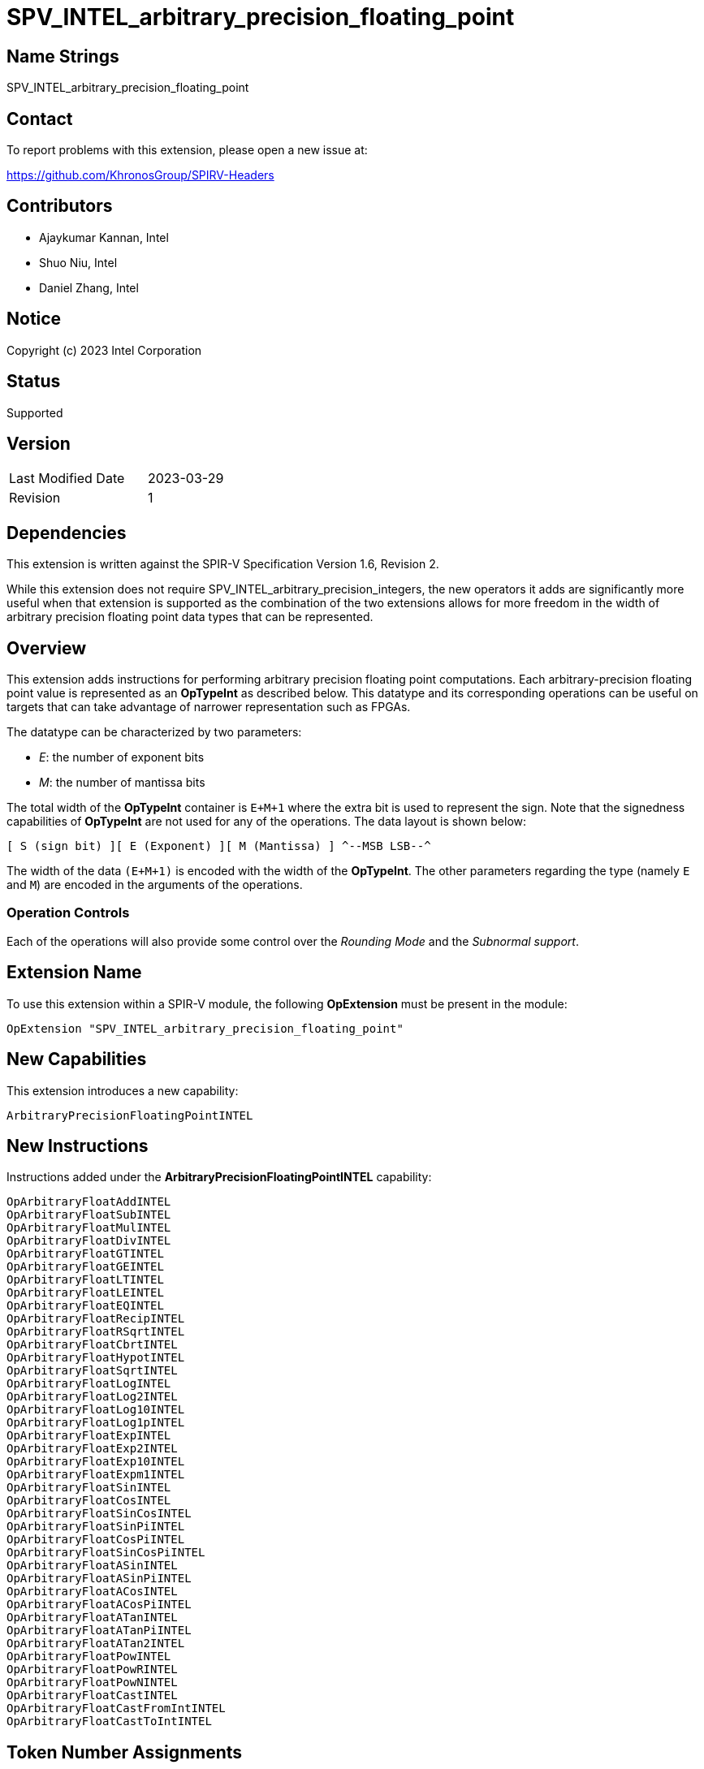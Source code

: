 SPV_INTEL_arbitrary_precision_floating_point
============================================

== Name Strings

SPV_INTEL_arbitrary_precision_floating_point

== Contact

To report problems with this extension, please open a new issue at:

https://github.com/KhronosGroup/SPIRV-Headers

== Contributors

* Ajaykumar Kannan, Intel
* Shuo Niu, Intel
* Daniel Zhang, Intel

== Notice

Copyright (c) 2023 Intel Corporation

== Status

Supported

== Version

[width="40%",cols="25,25"]
|========================================
| Last Modified Date | 2023-03-29
| Revision           | 1
|========================================

== Dependencies

This extension is written against the SPIR-V Specification Version 1.6, Revision 2.

While this extension does not require SPV_INTEL_arbitrary_precision_integers, the new operators it adds are significantly more useful when that extension is supported as the combination of the two extensions allows for more freedom in the width of arbitrary precision floating point data types that can be represented.

== Overview

This extension adds instructions for performing arbitrary precision floating point computations. Each arbitrary-precision floating point value is represented as an *OpTypeInt* as described below.
This datatype and its corresponding operations can be useful on targets that can take advantage of narrower representation such as FPGAs.

The datatype can be characterized by two parameters:

* _E_: the number of exponent bits
* _M_: the number of mantissa bits

The total width of the *OpTypeInt* container is `E+M+1` where the extra bit is used to represent the sign.
Note that the signedness capabilities of *OpTypeInt* are not used for any of the operations.
The data layout is shown below:

`[ S (sign bit) ][ E (Exponent) ][ M (Mantissa) ]  
^--MSB                                    LSB--^`

The width of the data `(E+M+1)` is encoded with the width of the *OpTypeInt*.
The other parameters regarding the type (namely `E` and `M`) are encoded in the arguments of the operations.

=== Operation Controls

Each of the operations will also provide some control over the _Rounding Mode_ and the _Subnormal support_.

== Extension Name

To use this extension within a SPIR-V module, the following *OpExtension* must be present in the module:

----
OpExtension "SPV_INTEL_arbitrary_precision_floating_point"
----

== New Capabilities

This extension introduces a new capability:

----
ArbitraryPrecisionFloatingPointINTEL
----

== New Instructions

Instructions added under the *ArbitraryPrecisionFloatingPointINTEL* capability:

----
OpArbitraryFloatAddINTEL
OpArbitraryFloatSubINTEL
OpArbitraryFloatMulINTEL
OpArbitraryFloatDivINTEL
OpArbitraryFloatGTINTEL
OpArbitraryFloatGEINTEL
OpArbitraryFloatLTINTEL
OpArbitraryFloatLEINTEL
OpArbitraryFloatEQINTEL
OpArbitraryFloatRecipINTEL
OpArbitraryFloatRSqrtINTEL
OpArbitraryFloatCbrtINTEL
OpArbitraryFloatHypotINTEL
OpArbitraryFloatSqrtINTEL
OpArbitraryFloatLogINTEL
OpArbitraryFloatLog2INTEL
OpArbitraryFloatLog10INTEL
OpArbitraryFloatLog1pINTEL
OpArbitraryFloatExpINTEL
OpArbitraryFloatExp2INTEL
OpArbitraryFloatExp10INTEL
OpArbitraryFloatExpm1INTEL
OpArbitraryFloatSinINTEL
OpArbitraryFloatCosINTEL
OpArbitraryFloatSinCosINTEL
OpArbitraryFloatSinPiINTEL
OpArbitraryFloatCosPiINTEL
OpArbitraryFloatSinCosPiINTEL
OpArbitraryFloatASinINTEL
OpArbitraryFloatASinPiINTEL
OpArbitraryFloatACosINTEL
OpArbitraryFloatACosPiINTEL
OpArbitraryFloatATanINTEL
OpArbitraryFloatATanPiINTEL
OpArbitraryFloatATan2INTEL
OpArbitraryFloatPowINTEL
OpArbitraryFloatPowRINTEL
OpArbitraryFloatPowNINTEL
OpArbitraryFloatCastINTEL
OpArbitraryFloatCastFromIntINTEL
OpArbitraryFloatCastToIntINTEL
----

== Token Number Assignments
[width="40%"]
[cols="70%,30%"]
[grid="rows"]
|====
|`ArbitraryPrecisionFloatingPointINTEL`   | 5845
|`OpArbitraryFloatAddINTEL`               | 5846
|`OpArbitraryFloatSubINTEL`               | 5847
|`OpArbitraryFloatMulINTEL`               | 5848
|`OpArbitraryFloatDivINTEL`               | 5849
|`OpArbitraryFloatGTINTEL`                | 5850
|`OpArbitraryFloatGEINTEL`                | 5851
|`OpArbitraryFloatLTINTEL`                | 5852
|`OpArbitraryFloatLEINTEL`                | 5853
|`OpArbitraryFloatEQINTEL`                | 5854
|`OpArbitraryFloatRecipINTEL`             | 5855
|`OpArbitraryFloatRSqrtINTEL`             | 5856
|`OpArbitraryFloatCbrtINTEL`              | 5857
|`OpArbitraryFloatHypotINTEL`             | 5858
|`OpArbitraryFloatSqrtINTEL`              | 5859
|`OpArbitraryFloatLogINTEL`               | 5860
|`OpArbitraryFloatLog2INTEL`              | 5861
|`OpArbitraryFloatLog10INTEL`             | 5862
|`OpArbitraryFloatLog1pINTEL`             | 5863
|`OpArbitraryFloatExpINTEL`               | 5864
|`OpArbitraryFloatExp2INTEL`              | 5865
|`OpArbitraryFloatExp10INTEL`             | 5866
|`OpArbitraryFloatExpm1INTEL`             | 5867
|`OpArbitraryFloatSinINTEL`               | 5868
|`OpArbitraryFloatCosINTEL`               | 5869
|`OpArbitraryFloatSinCosINTEL`            | 5870
|`OpArbitraryFloatSinPiINTEL`             | 5871
|`OpArbitraryFloatCosPiINTEL`             | 5872
|`OpArbitraryFloatSinCosPiINTEL`          | 5840
|`OpArbitraryFloatASinINTEL`              | 5873
|`OpArbitraryFloatASinPiINTEL`            | 5874
|`OpArbitraryFloatACosINTEL`              | 5875
|`OpArbitraryFloatACosPiINTEL`            | 5876
|`OpArbitraryFloatATanINTEL`              | 5877
|`OpArbitraryFloatATanPiINTEL`            | 5878
|`OpArbitraryFloatATan2INTEL`             | 5879
|`OpArbitraryFloatPowINTEL`               | 5880
|`OpArbitraryFloatPowRINTEL`              | 5881
|`OpArbitraryFloatPowNINTEL`              | 5882
|`OpArbitraryFloatCastINTEL`              | 5841
|`OpArbitraryFloatCastFromIntINTEL`       | 5842
|`OpArbitraryFloatCastToIntINTEL`         | 5843
|====

== Modifications to the SPIR-V Specification Version 1.6

After Section 3.16, add a new section "3.16a Subnormal Support" as follows:

=== Subnormal Support

Control whether subnormal support is enabled or not.

[options="header"]
[width="60%"]
[cols="15%,85%"]
|====
| Value ^| Subnormal Support
| 0 | Flush subnormal numbers to zero on inputs and outputs
| 1 | Enable support for operating on subnormal numbers
|====

After Section 3.16, add a new section "3.16d Rounding Accuracy" as follows:

=== Rounding Accuracy

Controls whether rounding operations can be relaxed to trade correctness for improved resource utilization.

[options="header"]
[width="80%"]
[cols="15%,20%,65%"]
|====
| Value ^| Mode           ^| Behavior
| 0      | CORRECT_INTEL   | Conform to the rounding mode specified by the instruction's rounding mode operand.  
| 1      | FAITHFUL_INTEL  | Allow some tolerance for error (within 1ULP of the infinitely precise result) for rounding. +
The returned result is one of the two floating point values closest to the mathematical result.

This mode is useful for devices that can trade CORRECT_INTEL rounding for improved resource utilization.
|====

=== Capability
Modify Section 3.31, *Capability*, adding a row to the Capability table:

[options="header"]
|====
2+^| Capability ^| Implicitly Declares
| 5845 | *ArbitraryPrecisionFloatingPointINTEL* +

Allows the use of various operations for arbitrary precision floating-point math

|
|====

=== Instructions

In Section 3.32.13, *Arithmetic Instructions*, add the following instructions:

[cols="12", width="100%"]
|=====
11+<|*OpArbitraryFloatAddINTEL* +

Two *OpTypeInt* values representing two arbitrary precision floating point numbers are passed in as _A_ and _B_ and the result of `A+B` is returned in _Result_.

_Result Type_ must be *OpTypeInt*.

_Result_ is the <id> of the operation's result, which is an arbitrary precision floating point number.

_Mresult_, _Ma_ and _Mb_ are 32-bit unsigned integers that define the mantissa widths of the floating point types within _Result_, _A_ and _B_ respectively.
Note that the exponent values (Ea, Eb, Eresult) are inferred from the width of the *OpTypeInt* values used to represent their corresponding arguments (_A_, _B_, _Result_)

_Subnormal_ is a SubnormalMode chosen from _Table 3.16a_ that specifies whether subnormal numbers should be supported or flushed to zero before and after the operation.

_Rounding_ is a RoundingMode chosen from _Table 3.16_ that controls the rounding mode for the result. It is ignored if the _Accuracy_ operand is set to "FAITHFUL_INTEL".

_Accuracy_ is a RoundingAccuracy chosen from _Table 3.16d_ that controls the rounding accuracy of the result.

| Capability:
*ArbitraryPrecisionFloatingPointINTEL*
| 11 | 5846 | <id> Result Type | Result <id> | A <id> | _Literal_ Ma | B <id> | _Literal_ Mb | _Literal_ Mresult | _SubnormalMode_ Subnormal | _RoundingMode_ Rounding | _RoundingAccuracy_ Accuracy
|=====

[cols="12", width="100%"]
|=====
11+<|*OpArbitraryFloatSubINTEL* +

Two *OpTypeInt* values representing two arbitrary precision floating point numbers are passed in as _A_ and _B_ and the result of `A-B` is returned in _Result_.

_Result Type_ must be *OpTypeInt*.

_Result_ is the <id> of the operation's result, which is an arbitrary precision floating point number.

_Mresult_, _Ma_ and _Mb_ are 32-bit unsigned integers that define the mantissa widths of the floating point types within _Result_, _A_ and _B_ respectively.
Note that the exponent values (Ea, Eb, Eresult) are inferred from the width of the *OpTypeInt*.

_Subnormal_ is a SubnormalMode chosen from _Table 3.16a_ that specifies whether subnormal numbers should be supported or flushed to zero before and after the operation.

_Rounding_ is a RoundingMode chosen from _Table 3.16_ that controls the rounding mode for the result. It is ignored if the _Accuracy_ operand is set to "FAITHFUL_INTEL".

_Accuracy_ is a RoundingAccuracy chosen from _Table 3.16d_ that controls the rounding accuracy of the result.

| Capability:
*ArbitraryPrecisionFloatingPointINTEL*
| 11 | 5847 | <id> Result Type | Result <id> | A <id> | _Literal_ Ma | B <id> | _Literal_ Mb | _Literal_ Mresult | _SubnormalMode_ Subnormal | _RoundingMode_ Rounding | _RoundingAccuracy_ Accuracy
|=====

[cols="12", width="100%"]
|=====
11+<|*OpArbitraryFloatMulINTEL* +

Two *OpTypeInt* values representing two arbitrary precision floating point numbers are passed in as _A_ and _B_ and the result of `A*B` is returned in _Result_.

_Result Type_ must be *OpTypeInt*.

_Result_ is the <id> of the operation's result, which is an arbitrary precision floating point number.

_Mresult_, _Ma_ and _Mb_ are 32-bit unsigned integers that define the mantissa widths of the floating point types within _Result_, _A_ and _B_ respectively.
Note that the exponent values (Ea, Eb, Eresult) are inferred from the width of the *OpTypeInt*.

_Subnormal_ is a SubnormalMode chosen from _Table 3.16a_ that specifies whether subnormal numbers should be supported or flushed to zero before and after the operation.

_Rounding_ is a RoundingMode chosen from _Table 3.16_ that controls the rounding mode for the result. It is ignored if the _Accuracy_ operand is set to "FAITHFUL_INTEL".

_Accuracy_ is a RoundingAccuracy chosen from _Table 3.16d_ that controls the rounding accuracy of the result.

| Capability:
*ArbitraryPrecisionFloatingPointINTEL*
| 11 | 5848 | <id> Result Type | Result <id> | A <id> | _Literal_ Ma | B <id> | _Literal_ Mb | _Literal_ Mresult | _SubnormalMode_ Subnormal | _RoundingMode_ Rounding | _RoundingAccuracy_ Accuracy
|=====

[cols="12", width="100%"]
|=====
11+<|*OpArbitraryFloatDivINTEL* +

Two *OpTypeInt* values representing two arbitrary precision floating point numbers are passed in as _A_ and _B_ and the result of `A/B` is returned in _Result_.

_Result Type_ must be *OpTypeInt*.

_Result_ is the <id> of the operation's result, which is an arbitrary precision floating point number.

_Mresult_, _Ma_ and _Mb_ are 32-bit unsigned integers that define the mantissa widths of the floating point types within _Result_, _A_ and _B_ respectively.
Note that the exponent values (Ea, Eb, Eresult) are inferred from the width of the *OpTypeInt*.

_Subnormal_ is a SubnormalMode chosen from _Table 3.16a_ that specifies whether subnormal numbers should be supported or flushed to zero before and after the operation.

_Rounding_ is a RoundingMode chosen from _Table 3.16_ that controls the rounding mode for the result. It is ignored if the _Accuracy_ operand is set to "FAITHFUL_INTEL".

_Accuracy_ is a RoundingAccuracy chosen from _Table 3.16d_ that controls the rounding accuracy of the result.

| Capability:
*ArbitraryPrecisionFloatingPointINTEL*
| 11 | 5849 | <id> Result Type | Result <id> | A <id> | _Literal_ Ma | B <id> | _Literal_ Mb | _Literal_ Mresult | _SubnormalMode_ Subnormal | _RoundingMode_ Rounding | _RoundingAccuracy_ Accuracy
|=====

[cols="8", width="100%"]
|=====
7+<|*OpArbitraryFloatGTINTEL* +

Two *OpTypeInt* values representing two arbitrary precision floating point numbers are passed in as _A_ and _B_.
The two numbers are compared and a value of `true` is returned in _Result_ if `A > B`.
Otherwise, a value of `false` is returned.

_Result Type_ must be a Boolean type.

_Result_ is of type *OpTypeBool*.

_Ma_ and _Mb_ are 32-bit unsigned integers that define the mantissa widths of the floating point types within _A_ and _B_ respectively.
Note that the exponent values (Ea, Eb) are inferred from the width of the *OpTypeInt*.

| Capability:
*ArbitraryPrecisionFloatingPointINTEL*
| 7 | 5850 | <id> Result Type | Result <id> | A <id> | _Literal_ Ma | B <id> | _Literal_ Mb
|=====

[cols="8", width="100%"]
|=====
7+<|*OpArbitraryFloatGEINTEL* +

Two *OpTypeInt* values representing two arbitrary precision floating point numbers are passed in as _A_ and _B_.
The two numbers are compared and a value of `true` is returned in _Result_ if `A >= B`.
Otherwise, a value of `false` is returned.

_Result Type_ must be a Boolean type.

_Result_ is of type *OpTypeBool*.

_Ma_ and _Mb_ are 32-bit unsigned integers that define the mantissa widths of the floating point types within _A_ and _B_ respectively.
Note that the exponent values (Ea, Eb) are inferred from the width of the *OpTypeInt*.

| Capability:
*ArbitraryPrecisionFloatingPointINTEL*
| 7 | 5851 | <id> Result Type | Result <id> | A <id> | _Literal_ Ma | B <id> | _Literal_ Mb
|=====

[cols="8", width="100%"]
|=====
7+<|*OpArbitraryFloatLTINTEL* +

Two *OpTypeInt* values representing two arbitrary precision floating point numbers are passed in as _A_ and _B_.
The two numbers are compared and a value of `true` is returned in _Result_ if `A < B`.
Otherwise, a value of `false` is returned.

_Result Type_ must be a Boolean type.

_Result_ is of type *OpTypeBool*.

_Ma_ and _Mb_ are 32-bit unsigned integers that define the mantissa widths of the floating point types within _A_ and _B_ respectively.
Note that the exponent values (Ea, Eb) are inferred from the width of the *OpTypeInt*.

| Capability:
*ArbitraryPrecisionFloatingPointINTEL*
| 7 | 5852 | <id> Result Type | Result <id> | A <id> | _Literal_ Ma | B <id> | _Literal_ Mb
|=====

[cols="8", width="100%"]
|=====
7+<|*OpArbitraryFloatLEINTEL* +

Two *OpTypeInt* values representing two arbitrary precision floating point numbers are passed in as _A_ and _B_.
The two numbers are compared and a value of `true` is returned in _Result_ if `A <= B`.
Otherwise, a value of `false` is returned.

_Result Type_ must be a Boolean type.

_Result_ is of type *OpTypeBool*.

_Ma_ and _Mb_ are 32-bit unsigned integers that define the mantissa widths of the floating point types within _A_ and _B_ respectively.
Note that the exponent values (Ea, Eb) are inferred from the width of the *OpTypeInt*.

| Capability:
*ArbitraryPrecisionFloatingPointINTEL*
| 7 | 5853 | <id> Result Type | Result <id> | A <id> | _Literal_ Ma | B <id> | _Literal_ Mb
|=====

[cols="8", width="100%"]
|=====
7+<|*OpArbitraryFloatEQINTEL* +

Two *OpTypeInt* values representing two arbitrary precision floating point numbers are passed in as _A_ and _B_.
The two numbers are compared and a value of `true` is returned in _Result_ if `A == B`.
Otherwise, a value of `false` is returned.

_Result Type_ must be a Boolean type.

_Result_ is of type *OpTypeBool*.

_Ma_ and _Mb_ are 32-bit unsigned integers that define the mantissa widths of the floating point types within _A_ and _B_ respectively.
Note that the exponent values (Ea, Eb) are inferred from the width of the *OpTypeInt*.

| Capability:
*ArbitraryPrecisionFloatingPointINTEL*
| 7 | 5854 | <id> Result Type | Result <id> | A <id> | _Literal_ Ma | B <id> | _Literal_ Mb
|=====

[cols="10", width="100%"]
|=====
9+<|*OpArbitraryFloatRecipINTEL* +

An *OpTypeInt* representing an arbitrary precision floating point number is passed in as _A_ and the reciprocal of the value is returned in _Result_.

_Result Type_ must be *OpTypeInt*.

_Result_ is the <id> of the operation's result, which is an arbitrary precision floating point number.

_Mresult_ and _Ma_ are 32-bit unsigned integers that define the mantissa widths of the floating point types within _Result_ and _A_ respectively.
Note that the exponent values (Ea, Eresult) are inferred from the width of the *OpTypeInt*.

_Subnormal_ is a SubnormalMode chosen from _Table 3.16a_ that specifies whether subnormal numbers should be supported or flushed to zero before and after the operation.

_Rounding_ is a RoundingMode chosen from _Table 3.16_ that controls the rounding mode for the result. It is ignored if the _Accuracy_ operand is set to "FAITHFUL_INTEL".

_Accuracy_ is a RoundingAccuracy chosen from _Table 3.16d_ that controls the rounding accuracy of the result.

| Capability:
*ArbitraryPrecisionFloatingPointINTEL*
| 9 | 5855 | <id> Result Type | Result <id> | A <id> | _Literal_ Ma | _Literal_ Mresult | _SubnormalMode_ Subnormal | _RoundingMode_ Rounding | _RoundingAccuracy_ Accuracy
|=====

[cols="10", width="100%"]
|=====
9+<|*OpArbitraryFloatRSqrtINTEL* +

An *OpTypeInt* representing an arbitrary precision floating point number is passed in as _A_ and the reciprocal of the square root of the value is returned in _Result_.

_Result Type_ must be *OpTypeInt*.

_Result_ is the <id> of the operation's result, which is an arbitrary precision floating point number.

_Mresult_ and _Ma_ are 32-bit unsigned integers that define the mantissa widths of the floating point types within _Result_ and _A_ respectively.
Note that the exponent values (Ea, Eresult) are inferred from the width of the *OpTypeInt*.

_Subnormal_ is a SubnormalMode chosen from _Table 3.16a_ that specifies whether subnormal numbers should be supported or flushed to zero before and after the operation.

_Rounding_ is a RoundingMode chosen from _Table 3.16_ that controls the rounding mode for the result. It is ignored if the _Accuracy_ operand is set to "FAITHFUL_INTEL".

_Accuracy_ is a RoundingAccuracy chosen from _Table 3.16d_ that controls the rounding accuracy of the result.

| Capability:
*ArbitraryPrecisionFloatingPointINTEL*
| 9 | 5856 | <id> Result Type | Result <id> | A <id> | _Literal_ Ma | _Literal_ Mresult | _SubnormalMode_ Subnormal | _RoundingMode_ Rounding | _RoundingAccuracy_ Accuracy
|=====

[cols="10", width="100%"]
|=====
9+<|*OpArbitraryFloatCbrtINTEL* +

An *OpTypeInt* representing an arbitrary precision floating point number is passed in as _A_ and the cube root of the value is returned in _Result_.

_Result Type_ must be *OpTypeInt*.

_Result_ is the <id> of the operation's result, which is an arbitrary precision floating point number.

_Mresult_ and _Ma_ are 32-bit unsigned integers that define the mantissa widths of the floating point types within _Result_ and _A_ respectively.
Note that the exponent values (Ea, Eresult) are inferred from the width of the *OpTypeInt*.

_Subnormal_ is a SubnormalMode chosen from _Table 3.16a_ that specifies whether subnormal numbers should be supported or flushed to zero before and after the operation.

_Rounding_ is a RoundingMode chosen from _Table 3.16_ that controls the rounding mode for the result. It is ignored if the _Accuracy_ operand is set to "FAITHFUL_INTEL".

_Accuracy_ is a RoundingAccuracy chosen from _Table 3.16d_ that controls the rounding accuracy of the result.

| Capability:
*ArbitraryPrecisionFloatingPointINTEL*
| 9 | 5857 | <id> Result Type | Result <id> | A <id> | _Literal_ Ma | _Literal_ Mresult | _SubnormalMode_ Subnormal | _RoundingMode_ Rounding | _RoundingAccuracy_ Accuracy
|=====

[cols="12", width="100%"]
|=====
11+<|*OpArbitraryFloatHypotINTEL* +

Two *OpTypeInt* values representing two arbitrary precision floating point numbers are passed in as _A_ and _B_ and the hypotenuse, sqrt(_A_^2 + _B_^2), is returned in _Result_.

_Result Type_ must be *OpTypeInt*.

_Result_ is the <id> of the operation's result, which is an arbitrary precision floating point number.

_Mresult_, _Ma_ and _Mb_ are 32-bit unsigned integers that define the mantissa widths of the floating point types within _Result_, _A_ and _B_ respectively.
Note that the exponent values (Ea, Eb, Eresult) are inferred from the width of the *OpTypeInt*.

_Subnormal_ is a SubnormalMode chosen from _Table 3.16a_ that specifies whether subnormal numbers should be supported or flushed to zero before and after the operation.

_Rounding_ is a RoundingMode chosen from _Table 3.16_ that controls the rounding mode for the result. It is ignored if the _Accuracy_ operand is set to "FAITHFUL_INTEL".

_Accuracy_ is a RoundingAccuracy chosen from _Table 3.16d_ that controls the rounding accuracy of the result.

| Capability:
*ArbitraryPrecisionFloatingPointINTEL*
| 11 | 5858 | <id> Result Type | Result <id> | A <id> | _Literal_ Ma | B <id> | _Literal_ Mb | _Literal_ Mresult | _SubnormalMode_ Subnormal | _RoundingMode_ Rounding | _RoundingAccuracy_ Accuracy
|=====

[cols="10", width="100%"]
|=====
9+<|*OpArbitraryFloatSqrtINTEL* +

An *OpTypeInt* representing an arbitrary precision floating point number is passed in as _A_ and the square root of the value is returned in _Result_.

_Result Type_ must be *OpTypeInt*.

_Result_ is the <id> of the operation's result, which is an arbitrary precision floating point number.

_Mresult_ and _Ma_ are 32-bit unsigned integers that define the mantissa widths of the floating point types within _Result_ and _A_ respectively.
Note that the exponent values (Ea, Eresult) are inferred from the width of the *OpTypeInt*.

_Subnormal_ is a SubnormalMode chosen from _Table 3.16a_ that specifies whether subnormal numbers should be supported or flushed to zero before and after the operation.

_Rounding_ is a RoundingMode chosen from _Table 3.16_ that controls the rounding mode for the result. It is ignored if the _Accuracy_ operand is set to "FAITHFUL_INTEL".

_Accuracy_ is a RoundingAccuracy chosen from _Table 3.16d_ that controls the rounding accuracy of the result.

| Capability:
*ArbitraryPrecisionFloatingPointINTEL*
| 9 | 5859 | <id> Result Type | Result <id> | A <id> | _Literal_ Ma | _Literal_ Mresult | _SubnormalMode_ Subnormal | _RoundingMode_ Rounding | _RoundingAccuracy_ Accuracy
|=====

[cols="10", width="100%"]
|=====
9+<|*OpArbitraryFloatLogINTEL* +

An *OpTypeInt* representing an arbitrary precision floating point number is passed in as _A_ and the `ln(A)` of the value is returned in _Result_.

_Result Type_ must be *OpTypeInt*.

_Result_ is the <id> of the operation's result, which is an arbitrary precision floating point number.

_Mresult_ and _Ma_ are 32-bit unsigned integers that define the mantissa widths of the floating point types within _Result_ and _A_ respectively.
Note that the exponent values (Ea, Eresult) are inferred from the width of the *OpTypeInt*.

_Subnormal_ is a SubnormalMode chosen from _Table 3.16a_ that specifies whether subnormal numbers should be supported or flushed to zero before and after the operation.

_Rounding_ is a RoundingMode chosen from _Table 3.16_ that controls the rounding mode for the result. It is ignored if the _Accuracy_ operand is set to "FAITHFUL_INTEL".

_Accuracy_ is a RoundingAccuracy chosen from _Table 3.16d_ that controls the rounding accuracy of the result.

| Capability:
*ArbitraryPrecisionFloatingPointINTEL*
| 9 | 5860 | <id> Result Type | Result <id> | A <id> | _Literal_ Ma | _Literal_ Mresult | _SubnormalMode_ Subnormal | _RoundingMode_ Rounding | _RoundingAccuracy_ Accuracy
|=====

[cols="10", width="100%"]
|=====
9+<|*OpArbitraryFloatLog2INTEL* +

An *OpTypeInt* representing an arbitrary precision floating point number is passed in as _A_ the `log2(A)` of the value is returned in _Result_.

_Result Type_ must be *OpTypeInt*.

_Result_ is the <id> of the operation's result, which is an arbitrary precision floating point number.

_Mresult_ and _Ma_ are 32-bit unsigned integers that define the mantissa widths of the floating point types within _Result_ and _A_ respectively.
Note that the exponent values (Ea, Eresult) are inferred from the width of the *OpTypeInt*.

_Subnormal_ is a SubnormalMode chosen from _Table 3.16a_ that specifies whether subnormal numbers should be supported or flushed to zero before and after the operation.

_Rounding_ is a RoundingMode chosen from _Table 3.16_ that controls the rounding mode for the result. It is ignored if the _Accuracy_ operand is set to "FAITHFUL_INTEL".

_Accuracy_ is a RoundingAccuracy chosen from _Table 3.16d_ that controls the rounding accuracy of the result.

| Capability:
*ArbitraryPrecisionFloatingPointINTEL*
| 9 | 5861 | <id> Result Type | Result <id> | A <id> | _Literal_ Ma | _Literal_ Mresult | _SubnormalMode_ Subnormal | _RoundingMode_ Rounding | _RoundingAccuracy_ Accuracy
|=====

[cols="10", width="100%"]
|=====
9+<|*OpArbitraryFloatLog10INTEL* +

An *OpTypeInt* representing an arbitrary precision floating point number is passed in as _A_ and the `log10(A)` of the value is returned in _Result_.

_Result Type_ must be *OpTypeInt*.

_Result_ is the <id> of the operation's result, which is an arbitrary precision floating point number.

_Mresult_ and _Ma_ are 32-bit unsigned integers that define the mantissa widths of the floating point types within _Result_ and _A_ respectively.
Note that the exponent values (Ea, Eresult) are inferred from the width of the *OpTypeInt*.

_Subnormal_ is a SubnormalMode chosen from _Table 3.16a_ that specifies whether subnormal numbers should be supported or flushed to zero before and after the operation.

_Rounding_ is a RoundingMode chosen from _Table 3.16_ that controls the rounding mode for the result. It is ignored if the _Accuracy_ operand is set to "FAITHFUL_INTEL".

_Accuracy_ is a RoundingAccuracy chosen from _Table 3.16d_ that controls the rounding accuracy of the result.

| Capability:
*ArbitraryPrecisionFloatingPointINTEL*
| 9 | 5862 | <id> Result Type | Result <id> | A <id> | _Literal_ Ma | _Literal_ Mresult | _SubnormalMode_ Subnormal | _RoundingMode_ Rounding | _RoundingAccuracy_ Accuracy
|=====

[cols="10", width="100%"]
|=====
9+<|*OpArbitraryFloatLog1pINTEL* +

An *OpTypeInt* representing an arbitrary precision floating point number is passed in as _A_ and the `ln(1+A)` of the value is returned in _Result_.

_Result Type_ must be *OpTypeInt*.

_Result_ is the <id> of the operation's result, which is an arbitrary precision floating point number.

_Mresult_ and _Ma_ are 32-bit unsigned integers that define the mantissa widths of the floating point types within _Result_ and _A_ respectively.
Note that the exponent values (Ea, Eresult) are inferred from the width of the *OpTypeInt*.

_Subnormal_ is a SubnormalMode chosen from _Table 3.16a_ that specifies whether subnormal numbers should be supported or flushed to zero before and after the operation.

_Rounding_ is a RoundingMode chosen from _Table 3.16_ that controls the rounding mode for the result. It is ignored if the _Accuracy_ operand is set to "FAITHFUL_INTEL".

_Accuracy_ is a RoundingAccuracy chosen from _Table 3.16d_ that controls the rounding accuracy of the result.

| Capability:
*ArbitraryPrecisionFloatingPointINTEL*
| 9 | 5863 | <id> Result Type | Result <id> | A <id> | _Literal_ Ma | _Literal_ Mresult | _SubnormalMode_ Subnormal | _RoundingMode_ Rounding | _RoundingAccuracy_ Accuracy
|=====

[cols="10", width="100%"]
|=====
9+<|*OpArbitraryFloatExpINTEL* +

An *OpTypeInt* representing an arbitrary precision floating point number is passed in as _A_ and the `e^(A)` of the value is returned in _Result_.

_Result Type_ must be *OpTypeInt*.

_Result_ is the <id> of the operation's result, which is an arbitrary precision floating point number.

_Mresult_ and _Ma_ are 32-bit unsigned integers that define the mantissa widths of the floating point types within _Result_ and _A_ respectively.
Note that the exponent values (Ea, Eresult) are inferred from the width of the *OpTypeInt*.

_Subnormal_ is a SubnormalMode chosen from _Table 3.16a_ that specifies whether subnormal numbers should be supported or flushed to zero before and after the operation.

_Rounding_ is a RoundingMode chosen from _Table 3.16_ that controls the rounding mode for the result. It is ignored if the _Accuracy_ operand is set to "FAITHFUL_INTEL".

_Accuracy_ is a RoundingAccuracy chosen from _Table 3.16d_ that controls the rounding accuracy of the result.

| Capability:
*ArbitraryPrecisionFloatingPointINTEL*
| 9 | 5864 | <id> Result Type | Result <id> | A <id> | _Literal_ Ma | _Literal_ Mresult | _SubnormalMode_ Subnormal | _RoundingMode_ Rounding | _RoundingAccuracy_ Accuracy
|=====

[cols="10", width="100%"]
|=====
9+<|*OpArbitraryFloatExp2INTEL* +

An *OpTypeInt* representing an arbitrary precision floating point number is passed in as _A_ and the `2^(A)` of the value is returned in _Result_.

_Result Type_ must be *OpTypeInt*.

_Result_ is the <id> of the operation's result, which is an arbitrary precision floating point number.

_Mresult_ and _Ma_ are 32-bit unsigned integers that define the mantissa widths of the floating point types within _Result_ and _A_ respectively.
Note that the exponent values (Ea, Eresult) are inferred from the width of the *OpTypeInt*.

_Subnormal_ is a SubnormalMode chosen from _Table 3.16a_ that specifies whether subnormal numbers should be supported or flushed to zero before and after the operation.

_Rounding_ is a RoundingMode chosen from _Table 3.16_ that controls the rounding mode for the result. It is ignored if the _Accuracy_ operand is set to "FAITHFUL_INTEL".

_Accuracy_ is a RoundingAccuracy chosen from _Table 3.16d_ that controls the rounding accuracy of the result.

| Capability:
*ArbitraryPrecisionFloatingPointINTEL*
| 9 | 5865 | <id> Result Type | Result <id> | A <id> | _Literal_ Ma | _Literal_ Mresult | _SubnormalMode_ Subnormal | _RoundingMode_ Rounding | _RoundingAccuracy_ Accuracy
|=====

[cols="10", width="100%"]
|=====
9+<|*OpArbitraryFloatExp10INTEL* +

An *OpTypeInt* representing an arbitrary precision floating point number is passed in as _A_ and the `10^(A)` of the value is returned in _Result_.

_Result Type_ must be *OpTypeInt*.

_Result_ is the <id> of the operation's result, which is an arbitrary precision floating point number.

_Mresult_ and _Ma_ are 32-bit unsigned integers that define the mantissa widths of the floating point types within _Result_ and _A_ respectively.
Note that the exponent values (Ea, Eresult) are inferred from the width of the *OpTypeInt*.

_Subnormal_ is a SubnormalMode chosen from _Table 3.16a_ that specifies whether subnormal numbers should be supported or flushed to zero before and after the operation.

_Rounding_ is a RoundingMode chosen from _Table 3.16_ that controls the rounding mode for the result. It is ignored if the _Accuracy_ operand is set to "FAITHFUL_INTEL".

_Accuracy_ is a RoundingAccuracy chosen from _Table 3.16d_ that controls the rounding accuracy of the result.

| Capability:
*ArbitraryPrecisionFloatingPointINTEL*
| 9 | 5866 | <id> Result Type | Result <id> | A <id> | _Literal_ Ma | _Literal_ Mresult | _SubnormalMode_ Subnormal | _RoundingMode_ Rounding | _RoundingAccuracy_ Accuracy
|=====

[cols="10", width="100%"]
|=====
9+<|*OpArbitraryFloatExpm1INTEL* +

An *OpTypeInt* representing an arbitrary precision floating point number is passed in as _A_ and the `(e^A)-1` of the value is returned in _Result_.

_Result Type_ must be *OpTypeInt*.

_Result_ is the <id> of the operation's result, which is an arbitrary precision floating point number.

_Mresult_ and _Ma_ are 32-bit unsigned integers that define the mantissa widths of the floating point types within _Result_ and _A_ respectively.
Note that the exponent values (Ea, Eresult) are inferred from the width of the *OpTypeInt*.

_Subnormal_ is a SubnormalMode chosen from _Table 3.16a_ that specifies whether subnormal numbers should be supported or flushed to zero before and after the operation.

_Rounding_ is a RoundingMode chosen from _Table 3.16_ that controls the rounding mode for the result. It is ignored if the _Accuracy_ operand is set to "FAITHFUL_INTEL".

_Accuracy_ is a RoundingAccuracy chosen from _Table 3.16d_ that controls the rounding accuracy of the result.

| Capability:
*ArbitraryPrecisionFloatingPointINTEL*
| 9 | 5867 | <id> Result Type | Result <id> | A <id> | _Literal_ Ma | _Literal_ Mresult | _SubnormalMode_ Subnormal | _RoundingMode_ Rounding | _RoundingAccuracy_ Accuracy
|=====

[cols="10", width="100%"]
|=====
9+<|*OpArbitraryFloatSinINTEL* +

An *OpTypeInt* representing an arbitrary precision floating point number is passed in as _A_ and the sine of the value is returned in _Result_.

_Result Type_ must be *OpTypeInt*.

_Result_ is the <id> of the operation's result, which is an arbitrary precision floating point number.

_Mresult_ and _Ma_ are 32-bit unsigned integers that define the mantissa widths of the floating point types within _Result_ and _A_ respectively.
Note that the exponent values (Ea, Eresult) are inferred from the width of the *OpTypeInt*.

_Subnormal_ is a SubnormalMode chosen from _Table 3.16a_ that specifies whether subnormal numbers should be supported or flushed to zero before and after the operation.

_Rounding_ is a RoundingMode chosen from _Table 3.16_ that controls the rounding mode for the result. It is ignored if the _Accuracy_ operand is set to "FAITHFUL_INTEL".

_Accuracy_ is a RoundingAccuracy chosen from _Table 3.16d_ that controls the rounding accuracy of the result.

| Capability:
*ArbitraryPrecisionFloatingPointINTEL*
| 9 | 5868 | <id> Result Type | Result <id> | A <id> | _Literal_ Ma | _Literal_ Mresult | _SubnormalMode_ Subnormal | _RoundingMode_ Rounding | _RoundingAccuracy_ Accuracy
|=====

[cols="10", width="100%"]
|=====
9+<|*OpArbitraryFloatCosINTEL* +

An *OpTypeInt* representing an arbitrary precision floating point number is passed in as _A_ and the cosine of the value is returned in _Result_.

_Result Type_ must be *OpTypeInt*.

_Result_ is the <id> of the operation's result, which is an arbitrary precision floating point number.

_Mresult_ and _Ma_ are 32-bit unsigned integers that define the mantissa widths of the floating point types within _Result_ and _A_ respectively.
Note that the exponent values (Ea, Eresult) are inferred from the width of the *OpTypeInt*.

_Subnormal_ is a SubnormalMode chosen from _Table 3.16a_ that specifies whether subnormal numbers should be supported or flushed to zero before and after the operation.

_Rounding_ is a RoundingMode chosen from _Table 3.16_ that controls the rounding mode for the result. It is ignored if the _Accuracy_ operand is set to "FAITHFUL_INTEL".

_Accuracy_ is a RoundingAccuracy chosen from _Table 3.16d_ that controls the rounding accuracy of the result.

| Capability:
*ArbitraryPrecisionFloatingPointINTEL*
| 9 | 5869 | <id> Result Type | Result <id> | A <id> | _Literal_ Ma | _Literal_ Mresult | _SubnormalMode_ Subnormal | _RoundingMode_ Rounding | _RoundingAccuracy_ Accuracy
|=====

[cols="10", width="100%"]
|=====
9+<|*OpArbitraryFloatSinCosINTEL* +

An *OpTypeInt* representing an arbitrary precision floating point number is passed in as _A_ and the sine and cosine of the value is returned in _Result_.

_Result Type_ must be a two-component vector of *OpTypeInt*. The first component of the _Result_ contains the sine of _A_ and is an arbitrary precision floating point number. The second component of the _Result_ contains the cosine of _A_ and is also an arbitrary precision floating point number.

_Mresult_ and _Ma_ are 32-bit unsigned integers that define the mantissa widths of the floating point types within _Result_ and _A_ respectively.
Note that the exponent values (Ea, Eresult) are inferred from the width of the *OpTypeInt*.

_Subnormal_ is a SubnormalMode chosen from _Table 3.16a_ that specifies whether subnormal numbers should be supported or flushed to zero before and after the operation.

_Rounding_ is a RoundingMode chosen from _Table 3.16_ that controls the rounding mode for the result. It is ignored if the _Accuracy_ operand is set to "FAITHFUL_INTEL".

_Accuracy_ is a RoundingAccuracy chosen from _Table 3.16d_ that controls the rounding accuracy of the result.

| Capability:
*ArbitraryPrecisionFloatingPointINTEL*
| 9 | 5870 | <id> Result Type | Result <id> | A <id> | _Literal_ Ma | _Literal_ Mresult | _SubnormalMode_ Subnormal | _RoundingMode_ Rounding | _RoundingAccuracy_ Accuracy
|=====

[cols="10", width="100%"]
|=====
9+<|*OpArbitraryFloatSinPiINTEL* +

An *OpTypeInt* representing an arbitrary precision floating point number is passed in as _A_ and the `sin(A*pi)` is returned in _Result_.

_Result Type_ must be *OpTypeInt*.

_Result_ is the <id> of the operation's result, which is an arbitrary precision floating point number.

_Mresult_ and _Ma_ are 32-bit unsigned integers that define the mantissa widths of the floating point types within _Result_ and _A_ respectively.
Note that the exponent values (Ea, Eresult) are inferred from the width of the *OpTypeInt*.

_Subnormal_ is a SubnormalMode chosen from _Table 3.16a_ that specifies whether subnormal numbers should be supported or flushed to zero before and after the operation.

_Rounding_ is a RoundingMode chosen from _Table 3.16_ that controls the rounding mode for the result. It is ignored if the _Accuracy_ operand is set to "FAITHFUL_INTEL".

_Accuracy_ is a RoundingAccuracy chosen from _Table 3.16d_ that controls the rounding accuracy of the result.

| Capability:
*ArbitraryPrecisionFloatingPointINTEL*
| 9 | 5871 | <id> Result Type | Result <id> | A <id> | _Literal_ Ma | _Literal_ Mresult | _SubnormalMode_ Subnormal | _RoundingMode_ Rounding | _RoundingAccuracy_ Accuracy
|=====

[cols="10", width="100%"]
|=====
9+<|*OpArbitraryFloatCosPiINTEL* +

An *OpTypeInt* representing an arbitrary precision floating point number is passed in as _A_ and the `cos(A*pi)` is returned in _Result_.

_Result Type_ must be *OpTypeInt*.

_Result_ is the <id> of the operation's result, which is an arbitrary precision floating point number.

_Mresult_ and _Ma_ are 32-bit unsigned integers that define the mantissa widths of the floating point types within _Result_ and _A_ respectively.
Note that the exponent values (Ea, Eresult) are inferred from the width of the *OpTypeInt*.

_Subnormal_ is a SubnormalMode chosen from _Table 3.16a_ that specifies whether subnormal numbers should be supported or flushed to zero before and after the operation.

_Rounding_ is a RoundingMode chosen from _Table 3.16_ that controls the rounding mode for the result. It is ignored if the _Accuracy_ operand is set to "FAITHFUL_INTEL".

_Accuracy_ is a RoundingAccuracy chosen from _Table 3.16d_ that controls the rounding accuracy of the result.

| Capability:
*ArbitraryPrecisionFloatingPointINTEL*
| 9 | 5872 | <id> Result Type | Result <id> | A <id> | _Literal_ Ma | _Literal_ Mresult | _SubnormalMode_ Subnormal | _RoundingMode_ Rounding | _RoundingAccuracy_ Accuracy
|=====

[cols="10", width="100%"]
|=====
9+<|*OpArbitraryFloatSinCosPiINTEL* +

An *OpTypeInt* representing an arbitrary precision floating point number is passed in as _A_ and the sine and cosine of `A*pi` is returned in _Result_.

_Result Type_ must be a two-component vector of *OpTypeInt*. The first component of the _Result_ contains the sine of _A_ and is an arbitrary precision floating point number. The second component of the _Result_ contains the cosine of _A_ and is also an arbitrary precision floating point number.

_Mresult_ and _Ma_ are 32-bit unsigned integers that define the mantissa widths of the floating point types within _Result_ and _A_ respectively.
Note that the exponent values (Ea, Eresult) are inferred from the width of the *OpTypeInt*.

_Subnormal_ is a SubnormalMode chosen from _Table 3.16a_ that specifies whether subnormal numbers should be supported or flushed to zero before and after the operation.

_Rounding_ is a RoundingMode chosen from _Table 3.16_ that controls the rounding mode for the result. It is ignored if the _Accuracy_ operand is set to "FAITHFUL_INTEL".

_Accuracy_ is a RoundingAccuracy chosen from _Table 3.16d_ that controls the rounding accuracy of the result.

| Capability:
*ArbitraryPrecisionFloatingPointINTEL*
| 9 | 5840 | <id> Result Type | Result <id> | A <id> | _Literal_ Ma | _Literal_ Mresult | _SubnormalMode_ Subnormal | _RoundingMode_ Rounding | _RoundingAccuracy_ Accuracy
|=====

[cols="10", width="100%"]
|=====
9+<|*OpArbitraryFloatASinINTEL* +

An *OpTypeInt* representing an arbitrary precision floating point number is passed in as _A_ and the `arcsin(A)` is returned in _Result_.

_Result Type_ must be *OpTypeInt*.

_Result_ is the <id> of the operation's result, which is an arbitrary precision floating point number.

_Mresult_ and _Ma_ are 32-bit unsigned integers that define the mantissa widths of the floating point types within _Result_ and _A_ respectively.
Note that the exponent values (Ea, Eresult) are inferred from the width of the *OpTypeInt*.

_Subnormal_ is a SubnormalMode chosen from _Table 3.16a_ that specifies whether subnormal numbers should be supported or flushed to zero before and after the operation.

_Rounding_ is a RoundingMode chosen from _Table 3.16_ that controls the rounding mode for the result. It is ignored if the _Accuracy_ operand is set to "FAITHFUL_INTEL".

_Accuracy_ is a RoundingAccuracy chosen from _Table 3.16d_ that controls the rounding accuracy of the result.

| Capability:
*ArbitraryPrecisionFloatingPointINTEL*
| 9 | 5873 | <id> Result Type | Result <id> | A <id> | _Literal_ Ma | _Literal_ Mresult | _SubnormalMode_ Subnormal | _RoundingMode_ Rounding | _RoundingAccuracy_ Accuracy
|=====

[cols="10", width="100%"]
|=====
9+<|*OpArbitraryFloatASinPiINTEL* +

An *OpTypeInt* representing an arbitrary precision floating point number is passed in as _A_ and the `arcsin(A)/pi` is returned in _Result_.

_Result Type_ must be *OpTypeInt*.

_Result_ is the <id> of the operation's result, which is an arbitrary precision floating point number.

_Mresult_ and _Ma_ are 32-bit unsigned integers that define the mantissa widths of the floating point types within _Result_ and _A_ respectively.
Note that the exponent values (Ea, Eresult) are inferred from the width of the *OpTypeInt*.

_Subnormal_ is a SubnormalMode chosen from _Table 3.16a_ that specifies whether subnormal numbers should be supported or flushed to zero before and after the operation.

_Rounding_ is a RoundingMode chosen from _Table 3.16_ that controls the rounding mode for the result. It is ignored if the _Accuracy_ operand is set to "FAITHFUL_INTEL".

_Accuracy_ is a RoundingAccuracy chosen from _Table 3.16d_ that controls the rounding accuracy of the result.

| Capability:
*ArbitraryPrecisionFloatingPointINTEL*
| 9 | 5874 | <id> Result Type | Result <id> | A <id> | _Literal_ Ma | _Literal_ Mresult | _SubnormalMode_ Subnormal | _RoundingMode_ Rounding | _RoundingAccuracy_ Accuracy
|=====

[cols="10", width="100%"]
|=====
9+<|*OpArbitraryFloatACosINTEL* +

An *OpTypeInt* representing an arbitrary precision floating point number is passed in as _A_ and the `arccos(A)` is returned in _Result_.

_Result Type_ must be *OpTypeInt*.

_Result_ is the <id> of the operation's result, which is an arbitrary precision floating point number.

_Mresult_ and _Ma_ are 32-bit unsigned integers that define the mantissa widths of the floating point types within _Result_ and _A_ respectively.
Note that the exponent values (Ea, Eresult) are inferred from the width of the *OpTypeInt*.

_Subnormal_ is a SubnormalMode chosen from _Table 3.16a_ that specifies whether subnormal numbers should be supported or flushed to zero before and after the operation.

_Rounding_ is a RoundingMode chosen from _Table 3.16_ that controls the rounding mode for the result. It is ignored if the _Accuracy_ operand is set to "FAITHFUL_INTEL".

_Accuracy_ is a RoundingAccuracy chosen from _Table 3.16d_ that controls the rounding accuracy of the result.

| Capability:
*ArbitraryPrecisionFloatingPointINTEL*
| 9 | 5875 | <id> Result Type | Result <id> | A <id> | _Literal_ Ma | _Literal_ Mresult | _SubnormalMode_ Subnormal | _RoundingMode_ Rounding | _RoundingAccuracy_ Accuracy
|=====

[cols="10", width="100%"]
|=====
9+<|*OpArbitraryFloatACosPiINTEL* +

An *OpTypeInt* representing an arbitrary precision floating point number is passed in as _A_ and the `arccos(A)/pi` is returned in _Result_.

_Result Type_ must be *OpTypeInt*.

_Result_ is the <id> of the operation's result, which is an arbitrary precision floating point number.

_Mresult_ and _Ma_ are 32-bit unsigned integers that define the mantissa widths of the floating point types within _Result_ and _A_ respectively.
Note that the exponent values (Ea, Eresult) are inferred from the width of the *OpTypeInt*.

_Subnormal_ is a SubnormalMode chosen from _Table 3.16a_ that specifies whether subnormal numbers should be supported or flushed to zero before and after the operation.

_Rounding_ is a RoundingMode chosen from _Table 3.16_ that controls the rounding mode for the result. It is ignored if the _Accuracy_ operand is set to "FAITHFUL_INTEL".

_Accuracy_ is a RoundingAccuracy chosen from _Table 3.16d_ that controls the rounding accuracy of the result.

| Capability:
*ArbitraryPrecisionFloatingPointINTEL*
| 9 | 5876 | <id> Result Type | Result <id> | A <id> | _Literal_ Ma | _Literal_ Mresult | _SubnormalMode_ Subnormal | _RoundingMode_ Rounding | _RoundingAccuracy_ Accuracy
|=====

[cols="10", width="100%"]
|=====
9+<|*OpArbitraryFloatATanINTEL* +

An *OpTypeInt* representing an arbitrary precision floating point number is passed in as _A_ and the `arctan(A)` is returned in _Result_.

_Result Type_ must be *OpTypeInt*.

_Result_ is the <id> of the operation's result, which is an arbitrary precision floating point number.

_Mresult_ and _Ma_ are 32-bit unsigned integers that define the mantissa widths of the floating point types within _Result_ and _A_ respectively.
Note that the exponent values (Ea, Eresult) are inferred from the width of the *OpTypeInt*.

_Subnormal_ is a SubnormalMode chosen from _Table 3.16a_ that specifies whether subnormal numbers should be supported or flushed to zero before and after the operation.

_Rounding_ is a RoundingMode chosen from _Table 3.16_ that controls the rounding mode for the result. It is ignored if the _Accuracy_ operand is set to "FAITHFUL_INTEL".

_Accuracy_ is a RoundingAccuracy chosen from _Table 3.16d_ that controls the rounding accuracy of the result.

| Capability:
*ArbitraryPrecisionFloatingPointINTEL*
| 9 | 5877 | <id> Result Type | Result <id> | A <id> | _Literal_ Ma | _Literal_ Mresult | _SubnormalMode_ Subnormal | _RoundingMode_ Rounding | _RoundingAccuracy_ Accuracy
|=====

[cols="10", width="100%"]
|=====
9+<|*OpArbitraryFloatATanPiINTEL* +

An *OpTypeInt* representing an arbitrary precision floating point number is passed in as _A_ and the `arctan(A)/pi` is returned in _Result_.

_Result Type_ must be *OpTypeInt*.

_Result_ is the <id> of the operation's result, which is an arbitrary precision floating point number.

_Mresult_ and _Ma_ are 32-bit unsigned integers that define the mantissa widths of the floating point types within _Result_ and _A_ respectively.
Note that the exponent values (Ea, Eresult) are inferred from the width of the *OpTypeInt*.

_Subnormal_ is a SubnormalMode chosen from _Table 3.16a_ that specifies whether subnormal numbers should be supported or flushed to zero before and after the operation.

_Rounding_ is a RoundingMode chosen from _Table 3.16_ that controls the rounding mode for the result. It is ignored if the _Accuracy_ operand is set to "FAITHFUL_INTEL".

_Accuracy_ is a RoundingAccuracy chosen from _Table 3.16d_ that controls the rounding accuracy of the result.

| Capability:
*ArbitraryPrecisionFloatingPointINTEL*
| 9 | 5878 | <id> Result Type | Result <id> | A <id> | _Literal_ Ma | _Literal_ Mresult | _SubnormalMode_ Subnormal | _RoundingMode_ Rounding | _RoundingAccuracy_ Accuracy
|=====

[cols="12", width="100%"]
|=====
11+<|*OpArbitraryFloatATan2INTEL* +

Two *OpTypeInt* values representing two arbitrary precision floating point numbers are passed in as _A_ and _B_ and the `arctan2(A,B) = arctan(A/B)` is returned in _Result_.

_Result Type_ must be *OpTypeInt*.

_Result_ is the <id> of the operation's result, which is an arbitrary precision floating point number.

_Mresult_, _Ma_ and _Mb_ are 32-bit unsigned integers that define the mantissa widths of the floating point types within _Result_, _A_ and _B_ respectively.
Note that the exponent values (Ea, Eb, Eresult) are inferred from the width of the *OpTypeInt*.

_Subnormal_ is a SubnormalMode chosen from _Table 3.16a_ that specifies whether subnormal numbers should be supported or flushed to zero before and after the operation.

_Rounding_ is a RoundingMode chosen from _Table 3.16_ that controls the rounding mode for the result. It is ignored if the _Accuracy_ operand is set to "FAITHFUL_INTEL".

_Accuracy_ is a RoundingAccuracy chosen from _Table 3.16d_ that controls the rounding accuracy of the result.

| Capability:
*ArbitraryPrecisionFloatingPointINTEL*
| 11 | 5879 | <id> Result Type | Result <id> | A <id> | _Literal_ Ma | B <id> | _Literal_ Mb | _Literal_ Mresult | _SubnormalMode_ Subnormal | _RoundingMode_ Rounding | _RoundingAccuracy_ Accuracy
|=====

[cols="12", width="100%"]
|=====
11+<|*OpArbitraryFloatPowINTEL* +

Two *OpTypeInt* values representing two arbitrary precision floating point numbers are passed in as _A_ and _B_ and the value of `A^B` is returned in _Result_.

_Result Type_ must be *OpTypeInt*.

_Result_ is the <id> of the operation's result, which is an arbitrary precision floating point number.

_Mresult_, _Ma_ and _Mb_ are 32-bit unsigned integers that define the mantissa widths of the floating point types within _Result_, _A_ and _B_ respectively.
Note that the exponent values (Ea, Eb, Eresult) are inferred from the width of the *OpTypeInt*.

_Subnormal_ is a SubnormalMode chosen from _Table 3.16a_ that specifies whether subnormal numbers should be supported or flushed to zero before and after the operation.

_Rounding_ is a RoundingMode chosen from _Table 3.16_ that controls the rounding mode for the result. It is ignored if the _Accuracy_ operand is set to "FAITHFUL_INTEL".

_Accuracy_ is a RoundingAccuracy chosen from _Table 3.16d_ that controls the rounding accuracy of the result.

| Capability:
*ArbitraryPrecisionFloatingPointINTEL*
| 11 | 5880 | <id> Result Type | Result <id> | A <id> | _Literal_ Ma | B <id> | _Literal_ Mb | _Literal_ Mresult | _SubnormalMode_ Subnormal | _RoundingMode_ Rounding | _RoundingAccuracy_ Accuracy
|=====

[cols="12", width="100%"]
|=====
11+<|*OpArbitraryFloatPowRINTEL* +

Two *OpTypeInt* values representing two arbitrary precision floating point numbers are passed in as _A_ and _B_.
The value of `A^B` is returned in _Result_. However, `A >= 0`, otherwise, the result is undefined.

_Result Type_ must be *OpTypeInt*.

_Result_ is the <id> of the operation's result, which is an arbitrary precision floating point number.

_Mresult_, _Ma_ and _Mb_ are 32-bit unsigned integers that define the mantissa widths of the floating point types within _Result_, _A_ and _B_ respectively.
Note that the exponent values (Ea, Eb, Eresult) are inferred from the width of the *OpTypeInt*.

_Subnormal_ is a SubnormalMode chosen from _Table 3.16a_ that specifies whether subnormal numbers should be supported or flushed to zero before and after the operation.

_Rounding_ is a RoundingMode chosen from _Table 3.16_ that controls the rounding mode for the result. It is ignored if the _Accuracy_ operand is set to "FAITHFUL_INTEL".

_Accuracy_ is a RoundingAccuracy chosen from _Table 3.16d_ that controls the rounding accuracy of the result.

| Capability:
*ArbitraryPrecisionFloatingPointINTEL*
| 11 | 5881 | <id> Result Type | Result <id> | A <id> | _Literal_ Ma | B <id> | _Literal_ Mb | _Literal_ Mresult | _SubnormalMode_ Subnormal | _RoundingMode_ Rounding | _RoundingAccuracy_ Accuracy
|=====

[cols="12", width="100%"]
|=====
11+<|*OpArbitraryFloatPowNINTEL* +

Two *OpTypeInt* values representing an arbitrary precision floating point number and an arbitrary precision integer number of signedness _SignOfB_ are passed in as _A_ and _B_ respectively.
The value of `A^B` is returned in _Result_ where `B` is a signed or unsigned integer of arbitrary size.

_Result Type_ must be *OpTypeInt*.

_Result_ is the <id> of the operation's result, which is an arbitrary precision floating point number.

_Mresult_ and _Ma_ are 32-bit unsigned integers that define the mantissa widths of the floating point types within _Result_ and _A_ respectively.
Note that the exponent values (Ea, Eresult) are inferred from the width of the *OpTypeInt*.

_SignOfB_ specifies whether _B_ is signed or unsigned.

_Subnormal_ is a SubnormalMode chosen from _Table 3.16a_ that specifies whether subnormal numbers should be supported or flushed to zero before and after the operation.

_Rounding_ is a RoundingMode chosen from _Table 3.16_ that controls the rounding mode for the result. It is ignored if the _Accuracy_ operand is set to "FAITHFUL_INTEL".

_Accuracy_ is a RoundingAccuracy chosen from _Table 3.16d_ that controls the rounding accuracy of the result.

| Capability:
*ArbitraryPrecisionFloatingPointINTEL*
| 11 | 5882 | <id> Result Type | Result <id> | A <id> | _Literal_ Ma | B <id> | _Literal_ SignOfB | _Literal_ Mresult | _SubnormalMode_ Subnormal | _RoundingMode_ Rounding | _RoundingAccuracy_ Accuracy
|=====

[cols="9", width="100%"]
|=====
8+<|*OpArbitraryFloatCastINTEL* +

An *OpTypeInt* representing an arbitrary precision floating point number is passed in as _A_.
It is type converted into an arbitrary precision floating point number with the new specification (Eresult, Mresult) and returned as _Result_.

_Result Type_ must be *OpTypeInt*.

_Result_ is the <id> of the operation's result, which is an arbitrary precision floating point number.

_Mresult_ and _Ma_ are 32-bit unsigned integers that define the mantissa widths of the floating point types within _Result_ and _A_ respectively. Note that the exponent values (Ea, Eresult) are inferred from the width of the *OpTypeInt*.

_Subnormal_ is a SubnormalMode chosen from _Table 3.16a_ that specifies whether subnormal numbers should be supported or flushed to zero before and after the operation.

_Rounding_ is a RoundingMode chosen from _Table 3.16_ that controls the rounding mode for the result.

| Capability:
*ArbitraryPrecisionFloatingPointINTEL*
| 8 | 5841 | <id> Result Type | Result <id> | A <id> | _Literal_ Ma | _Literal_ Mresult | _SubnormalMode_ Subnormal | _RoundingMode_ Rounding
|=====

[cols="7", width="100%"]
|=====
6+<|*OpArbitraryFloatCastFromIntINTEL* +

An *OpTypeInt* representing an integer of signedness _FromSign_ is passed in as _A_.
It is type converted into an arbitrary precision floating point number with the specification (Eresult, Mresult) and sign _FromSign_. The result of the convert operation is returned in _Result_.

_Result Type_ must be *OpTypeInt*.

_Result_ is the <id> of the operation's result, which is an arbitrary precision floating point number.

_Mresult_ is a 32-bit unsigned integer that defines the mantissa width of the floating point value in _Result_. Note that the exponent value (Eresult) is inferred from the width of the *OpTypeInt*.

_Rounding_ is a RoundingMode chosen from _Table 3.16_ that controls the rounding mode for the result.

| Capability:
*ArbitraryPrecisionFloatingPointINTEL*
| 6 | 5842 | <id> Result Type | Result <id> | A <id> | _Literal_ Mresult | _Literal_ FromSign | _RoundingMode_ Rounding
|=====

[cols="7", width="100%"]
|=====
6+<|*OpArbitraryFloatCastToIntINTEL* +

An *OpTypeInt* representing an arbitrary precision floating point number is passed in as _A_.
It is type converted into an integer with signedness _ToSign_ and returned as _Result_.

_Result Type_ must be *OpTypeInt*, whose _Signedness_ operand is _ToSign_. Behaviour is undefined if _Result Type_ is not wide enough to hold the converted value.

_Result_ is the <id> of the operation's result, which is an arbitrary precision integer.

_Ma_ is a 32-bit unsigned integer that defines the mantissa width of the floating point value in _A_. Note that the exponent value (Ea) is inferred from the width of the *OpTypeInt*.

_Rounding_ is a RoundingMode chosen from _Table 3.16_ that controls the rounding mode for the result.

| Capability:
*ArbitraryPrecisionFloatingPointINTEL*
| 6 | 5843 | <id> Result Type | Result <id> | A <id> | _Literal_ Ma | _Literal_ ToSign | _RoundingMode_ Rounding
|=====

=== Validation Rules

* Any `M*` literal argument to any instruction added in this extension can't exceed the width of its corresponding *OpTypeInt* argument minus 1

== Issues

None.

== Revision History

[cols="^,<,<,<",options="header",]
|===================================================================
|Rev|Date|Author|Changes
|2|2025-03-05|Jessica Davies|Fix for https://github.com/KhronosGroup/SPIRV-Registry/issues/315
|1|2023-03-29|Ajaykumar Kannan|*Initial Public Release*
|===================================================================
